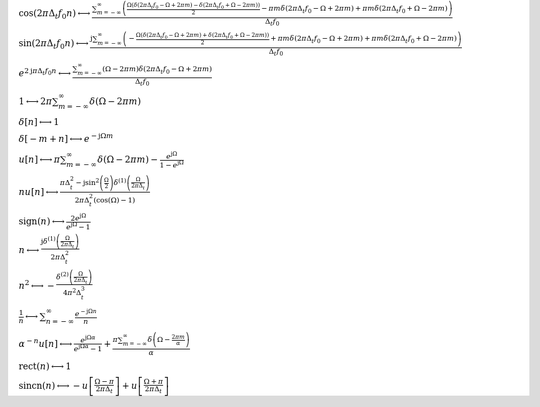 :math:`\cos{\left(2 \pi \Delta_{t} f_{0} n \right)} \longleftrightarrow \frac{\sum_{m=-\infty}^{\infty} \left(\frac{\Omega \left(\delta\left(2 \pi \Delta_{t} f_{0} - \Omega + 2 \pi m\right) - \delta\left(2 \pi \Delta_{t} f_{0} + \Omega - 2 \pi m\right)\right)}{2} - \pi m \delta\left(2 \pi \Delta_{t} f_{0} - \Omega + 2 \pi m\right) + \pi m \delta\left(2 \pi \Delta_{t} f_{0} + \Omega - 2 \pi m\right)\right)}{\Delta_{t} f_{0}}`

:math:`\sin{\left(2 \pi \Delta_{t} f_{0} n \right)} \longleftrightarrow \frac{\mathrm{j} \sum_{m=-\infty}^{\infty} \left(- \frac{\Omega \left(\delta\left(2 \pi \Delta_{t} f_{0} - \Omega + 2 \pi m\right) + \delta\left(2 \pi \Delta_{t} f_{0} + \Omega - 2 \pi m\right)\right)}{2} + \pi m \delta\left(2 \pi \Delta_{t} f_{0} - \Omega + 2 \pi m\right) + \pi m \delta\left(2 \pi \Delta_{t} f_{0} + \Omega - 2 \pi m\right)\right)}{\Delta_{t} f_{0}}`

:math:`e^{2 \mathrm{j} \pi \Delta_{t} f_{0} n} \longleftrightarrow \frac{\sum_{m=-\infty}^{\infty} \left(\Omega - 2 \pi m\right) \delta\left(2 \pi \Delta_{t} f_{0} - \Omega + 2 \pi m\right)}{\Delta_{t} f_{0}}`

:math:`1 \longleftrightarrow 2 \pi \sum_{m=-\infty}^{\infty} \delta\left(\Omega - 2 \pi m\right)`

:math:`\delta\left[n\right] \longleftrightarrow 1`

:math:`\delta\left[- m + n\right] \longleftrightarrow e^{- \mathrm{j} \Omega m}`

:math:`u\left[n\right] \longleftrightarrow \pi \sum_{m=-\infty}^{\infty} \delta\left(\Omega - 2 \pi m\right) - \frac{e^{\mathrm{j} \Omega}}{1 - e^{\mathrm{j} \Omega}}`

:math:`n u\left[n\right] \longleftrightarrow \frac{\pi \Delta_{t}^{2} - \mathrm{j} \sin^{2}{\left(\frac{\Omega}{2} \right)} \delta^{\left( 1 \right)}\left( \frac{\Omega}{2 \pi \Delta_{t}} \right)}{2 \pi \Delta_{t}^{2} \left(\cos{\left(\Omega \right)} - 1\right)}`

:math:`\mathrm{sign}{\left(n \right)} \longleftrightarrow \frac{2 e^{\mathrm{j} \Omega}}{e^{\mathrm{j} \Omega} - 1}`

:math:`n \longleftrightarrow \frac{\mathrm{j} \delta^{\left( 1 \right)}\left( \frac{\Omega}{2 \pi \Delta_{t}} \right)}{2 \pi \Delta_{t}^{2}}`

:math:`n^{2} \longleftrightarrow - \frac{\delta^{\left( 2 \right)}\left( \frac{\Omega}{2 \pi \Delta_{t}} \right)}{4 \pi^{2} \Delta_{t}^{3}}`

:math:`\frac{1}{n} \longleftrightarrow \sum_{n=-\infty}^{\infty} \frac{e^{- \mathrm{j} \Omega n}}{n}`

:math:`\alpha^{- n} u\left[n\right] \longleftrightarrow \frac{e^{\mathrm{j} \Omega \alpha}}{e^{\mathrm{j} \Omega \alpha} - 1} + \frac{\pi \sum_{m=-\infty}^{\infty} \delta\left(\Omega - \frac{2 \pi m}{\alpha}\right)}{\alpha}`

:math:`\mathrm{rect}{\left(n \right)} \longleftrightarrow 1`

:math:`\mathrm{sincn}{\left(n \right)} \longleftrightarrow - u\left[\frac{\Omega - \pi}{2 \pi \Delta_{t}}\right] + u\left[\frac{\Omega + \pi}{2 \pi \Delta_{t}}\right]`


